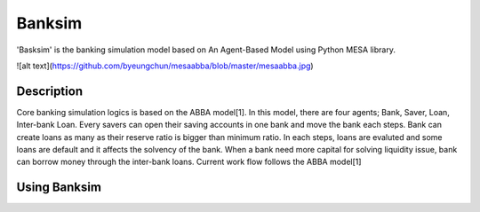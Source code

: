Banksim 
============

'Basksim' is the banking simulation model based on An Agent-Based Model using Python MESA library.

![alt text](https://github.com/byeungchun/mesaabba/blob/master/mesaabba.jpg)

Description
---------------
Core banking simulation logics is based on the ABBA model[1]. In this model, there are four agents; Bank, Saver, Loan, Inter-bank Loan. Every savers can open their saving accounts in one bank and move the bank each steps. Bank can create loans as many as their reserve ratio is bigger than minimum ratio. In each steps, loans are evaluted and some loans are default and it affects the solvency of the bank. When a bank need more capital for solving liquidity issue, bank can borrow money through the inter-bank loans. Current work flow follows the ABBA model[1]


Using Banksim
---------------

.. code-block:: bash

